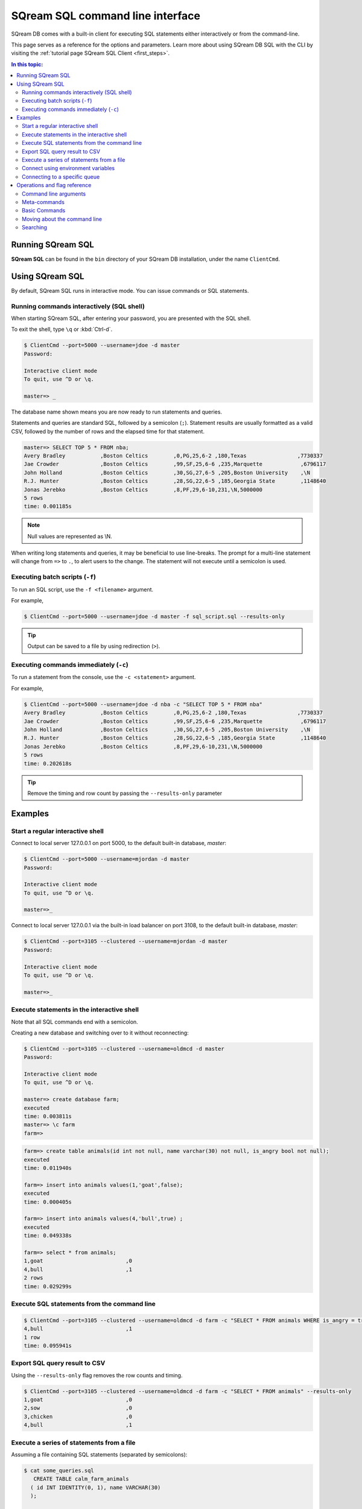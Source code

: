 .. _sqream_sql_cli_reference:

*********************************
SQream SQL command line interface
*********************************

SQream DB comes with a built-in client for executing SQL statements either interactively or from the command-line.

This page serves as a reference for the options and parameters. Learn more about using SQream DB SQL with the CLI by visiting the :ref:`tutorial page SQream SQL Client <first_steps>`.

.. contents:: In this topic:
   :local:

Running SQream SQL
======================

**SQream SQL** can be found in the ``bin`` directory of your SQream DB installation, under the name ``ClientCmd``.

.. versionchanged:: 2020.1
   Starting from version 2020.1, ``ClientCmd`` has been renamed to ``sqream sql``.

Using SQream SQL
=================

By default, SQream SQL runs in interactive mode. You can issue commands or SQL statements.

Running commands interactively (SQL shell)
--------------------------------------------

When starting SQream SQL, after entering your password, you are presented with the SQL shell.

To exit the shell, type ``\q``  or :kbd:`Ctrl-d`. 

.. code-block:: psql

   $ ClientCmd --port=5000 --username=jdoe -d master
   Password:
   
   Interactive client mode
   To quit, use ^D or \q.
   
   master=> _

The database name shown means you are now ready to run statements and queries.

Statements and queries are standard SQL, followed by a semicolon (``;``). Statement results are usually formatted as a valid CSV, 
followed by the number of rows and the elapsed time for that statement.

.. code-block:: psql

   master=> SELECT TOP 5 * FROM nba;
   Avery Bradley           ,Boston Celtics        ,0,PG,25,6-2 ,180,Texas                ,7730337
   Jae Crowder             ,Boston Celtics        ,99,SF,25,6-6 ,235,Marquette            ,6796117
   John Holland            ,Boston Celtics        ,30,SG,27,6-5 ,205,Boston University    ,\N
   R.J. Hunter             ,Boston Celtics        ,28,SG,22,6-5 ,185,Georgia State        ,1148640
   Jonas Jerebko           ,Boston Celtics        ,8,PF,29,6-10,231,\N,5000000
   5 rows
   time: 0.001185s

.. note:: Null values are represented as \\N.

When writing long statements and queries, it may be beneficial to use line-breaks.
The prompt for a multi-line statement will change from ``=>`` to ``.``, to alert users to the change. The statement will not execute until a semicolon is used.


.. code-block:: psql
   :emphasize-lines: 13

   $ ClientCmd --port=5000 --username=mjordan -d master
   Password:
   
   Interactive client mode
   To quit, use ^D or \q.
   
   master=> SELECT "Age",
   . AVG("Salary")
   . FROM NBA
   . GROUP BY 1
   . ORDER BY 2 ASC
   . LIMIT 5
   . ;
   38,1840041
   19,1930440
   23,2034746
   21,2067379
   36,2238119
   5 rows
   time: 0.009320s


Executing batch scripts (``-f``)
---------------------------------

To run an SQL script, use the ``-f <filename>`` argument.

For example,

.. code-block:: console

   $ ClientCmd --port=5000 --username=jdoe -d master -f sql_script.sql --results-only

.. tip:: Output can be saved to a file by using redirection (``>``).

Executing commands immediately (``-c``)
-------------------------------------------

To run a statement from the console, use the ``-c <statement>`` argument.

For example,

.. code-block:: console

   $ ClientCmd --port=5000 --username=jdoe -d nba -c "SELECT TOP 5 * FROM nba"
   Avery Bradley           ,Boston Celtics        ,0,PG,25,6-2 ,180,Texas                ,7730337
   Jae Crowder             ,Boston Celtics        ,99,SF,25,6-6 ,235,Marquette            ,6796117
   John Holland            ,Boston Celtics        ,30,SG,27,6-5 ,205,Boston University    ,\N
   R.J. Hunter             ,Boston Celtics        ,28,SG,22,6-5 ,185,Georgia State        ,1148640
   Jonas Jerebko           ,Boston Celtics        ,8,PF,29,6-10,231,\N,5000000
   5 rows
   time: 0.202618s

.. tip:: Remove the timing and row count by passing the ``--results-only`` parameter

Examples
===========

Start a regular interactive shell
-----------------------------------

Connect to local server 127.0.0.1 on port 5000, to the default built-in database, `master`:

.. code-block:: psql

   $ ClientCmd --port=5000 --username=mjordan -d master
   Password:
   
   Interactive client mode
   To quit, use ^D or \q.
   
   master=>_

Connect to local server 127.0.0.1 via the built-in load balancer on port 3108, to the default built-in database, `master`:

.. code-block:: psql

   $ ClientCmd --port=3105 --clustered --username=mjordan -d master
   Password:
   
   Interactive client mode
   To quit, use ^D or \q.
   
   master=>_

Execute statements in the interactive shell
-----------------------------------------------

Note that all SQL commands end with a semicolon.

Creating a new database and switching over to it without reconnecting:

.. code-block:: psql

   $ ClientCmd --port=3105 --clustered --username=oldmcd -d master
   Password:
   
   Interactive client mode
   To quit, use ^D or \q.
   
   master=> create database farm;
   executed
   time: 0.003811s
   master=> \c farm
   farm=>

.. code-block:: psql

   farm=> create table animals(id int not null, name varchar(30) not null, is_angry bool not null);
   executed
   time: 0.011940s

   farm=> insert into animals values(1,'goat',false);
   executed
   time: 0.000405s

   farm=> insert into animals values(4,'bull',true) ;
   executed
   time: 0.049338s

   farm=> select * from animals;
   1,goat                          ,0
   4,bull                          ,1
   2 rows
   time: 0.029299s

Execute SQL statements from the command line
----------------------------------------------

.. code-block:: console

   $ ClientCmd --port=3105 --clustered --username=oldmcd -d farm -c "SELECT * FROM animals WHERE is_angry = true"
   4,bull                          ,1
   1 row
   time: 0.095941s

Export SQL query result to CSV
--------------------------------

Using the ``--results-only`` flag removes the row counts and timing.

.. code-block:: console

   $ ClientCmd --port=3105 --clustered --username=oldmcd -d farm -c "SELECT * FROM animals" --results-only
   1,goat                          ,0
   2,sow                           ,0
   3,chicken                       ,0
   4,bull                          ,1


Execute a series of statements from a file
--------------------------------------------

Assuming a file containing SQL statements (separated by semicolons):

.. code-block:: console

   $ cat some_queries.sql
      CREATE TABLE calm_farm_animals 
     ( id INT IDENTITY(0, 1), name VARCHAR(30) 
     ); 

   INSERT INTO calm_farm_animals (name) 
     SELECT name FROM   animals WHERE  is_angry = false; 

.. code-block:: console

   $ ClientCmd --port=3105 --clustered --username=oldmcd -d farm -f some_queries.sql
   executed
   time: 0.018289s
   executed
   time: 0.090697s

Connect using environment variables
-------------------------------------

You can save connection parameters as environment variables:

.. code-block:: console

   $ export SQREAM_USER=sqream;
   $ export SQREAM_DATABASE=farm;
   $ ClientCmd --port=3105 --clustered --username=$SQREAM_USER -d $SQREAM_DATABASE

Connecting to a specific queue
-----------------------------------

When using the :ref:`dynamic workload manager<workload_manager>` - connect to ``etl`` queue instead of using the default ``sqream`` queue

.. code-block:: psql

   $ ClientCmd --port=3105 --clustered --username=mjordan -d master --service=etl
   Password:
   
   Interactive client mode
   To quit, use ^D or \q.
   
   master=>_


Operations and flag reference
===============================

Command line arguments
-----------------------

**SQream SQL** supports the following command line arguments:

.. list-table:: 
   :widths: auto
   :header-rows: 1
   
   * - Argument
     - Default
     - Description
   * - ``-c`` or ``--command``
     - None
     - Changes the mode of operation to single-command, non-interactive. Use this argument to run a statement and immediately exit.
   * - ``-f`` or ``--file``
     - None
     - Changes the mode of operation to multi-command, non-interactive. Use this argument to run a sequence of statements from an external file and immediately exit.
   * - ``--host``
     - ``127.0.0.1``
     - Address of the SQream DB worker.
   * - ``--port``
     - ``5000``
     - Sets the connection port.
   * - ``--databasename`` or ``-d``
     - None
     - Specifies the database name for queries and statements in this session.
   * - ``--username``
     - None
     -  Username to connect to the specified database.
   * - ``--password``
     - None
     - Specify the password using the command line argument. If not specified, the client will prompt the user for the password.
   * - ``--clustered``
     - False
     - When used, the client connects to the load balancer, usually on port ``3108``. If not set, the client assumes the connection is to a standalone SQream DB worker.
   * - ``--service``
     - ``sqream``
     - :ref:`Service name (queue)<workload_manager>` that statements will file into.
   * - ``--results-only``
     - False
     - Outputs results only, without timing information and row counts
   * - ``--no-history``
     - False
     - When set, prevents command history from being saved in ``~/.sqream/clientcmdhist``

.. tip:: Run ``$  ClientCmd --help`` to see a full list of arguments


Meta-commands
----------------

* Meta-commands in SQream SQL start with a backslash (``\``)

.. note:: Meta commands do not end with a semicolon

.. list-table:: 
   :widths: auto
   :header-rows: 1
   
   * - Command
     - Example
     - Description
   * - ``\q`` or ``\quit``
     - .. code-block:: psql
          
            master=> \q
     - Quit the client. (Same as :kbd:`Ctrl-d`)
   * - ``\c <database>`` or ``\connect <database>``
     - .. code-block:: psql
          
            master=> \c fox
            fox=>
     - Changes the current connection to an alternate database

Basic Commands
-----------------------

.. list-table:: 
   :widths: auto
   :header-rows: 1
   
   * - Command
     - Description
   * - :kbd:`Ctrl-l`
     - Clear the screen.
   * - :kbd:`Ctrl-c`
     - Terminate the current command.
   * - :kbd:`Ctrl-z`
     - Suspend/stop the command.
   * - :kbd:`Ctrl-d`
     - Quit SQream SQL



Moving about the command line
---------------------------------

.. list-table:: 
   :widths: auto
   :header-rows: 1
   
   * - Command
     - Description
   * - :kbd:`Ctrl-a`
     - go to the start of the command line 
   * - :kbd:`Ctrl-e`
     - go to the end of the command line 
   * - :kbd:`Ctrl-k`
     - delete from cursor to the end of the command line 
   * - :kbd:`Ctrl-u`
     - delete from cursor to the start of the command line 
   * - :kbd:`Ctrl-w`
     - delete from cursor to start of word (i.e. delete backwards one word) 
   * - :kbd:`Ctrl-y`
     - paste word or text that was cut using one of the deletion shortcuts (such as the one above) after the cursor 
   * - :kbd:`Alt-b`
     - move backward one word (or go to start of word the cursor is currently on)
   * - :kbd:`Alt-f`
     - move forward one word (or go to end of word the cursor is currently on) 
   * - :kbd:`Alt-d`
     - delete to end of word starting at cursor (whole word if cursor is at the beginning of word) 
   * - :kbd:`Alt-c`
     - capitalize to end of word starting at cursor (whole word if cursor is at the beginning of word) 
   * - :kbd:`Alt-u`
     - make uppercase from cursor to end of word 
   * - :kbd:`Alt-l`
     - make lowercase from cursor to end of word 
   * - :kbd:`Ctrl-f`
     - move forward one character 
   * - :kbd:`Ctrl-b`
     - move backward one character 
   * - :kbd:`Ctrl-h`
     - delete character before the cursor 
   * - :kbd:`Ctrl-t`
     - swap character under cursor with the previous one

Searching
------------

.. list-table:: 
   :widths: auto
   :header-rows: 1
   
   * - Command
     - Description
   * - :kbd:`Ctrl-r`
     - search the history backwards
   * - :kbd:`Ctrl-g`
     - escape from history searching mode
   * - :kbd:`Ctrl-p`
     - previous command in history (i.e. walk back through the command history)
   * - :kbd:`Ctrl-n`
     - next command in history (i.e. walk forward through the command history)

